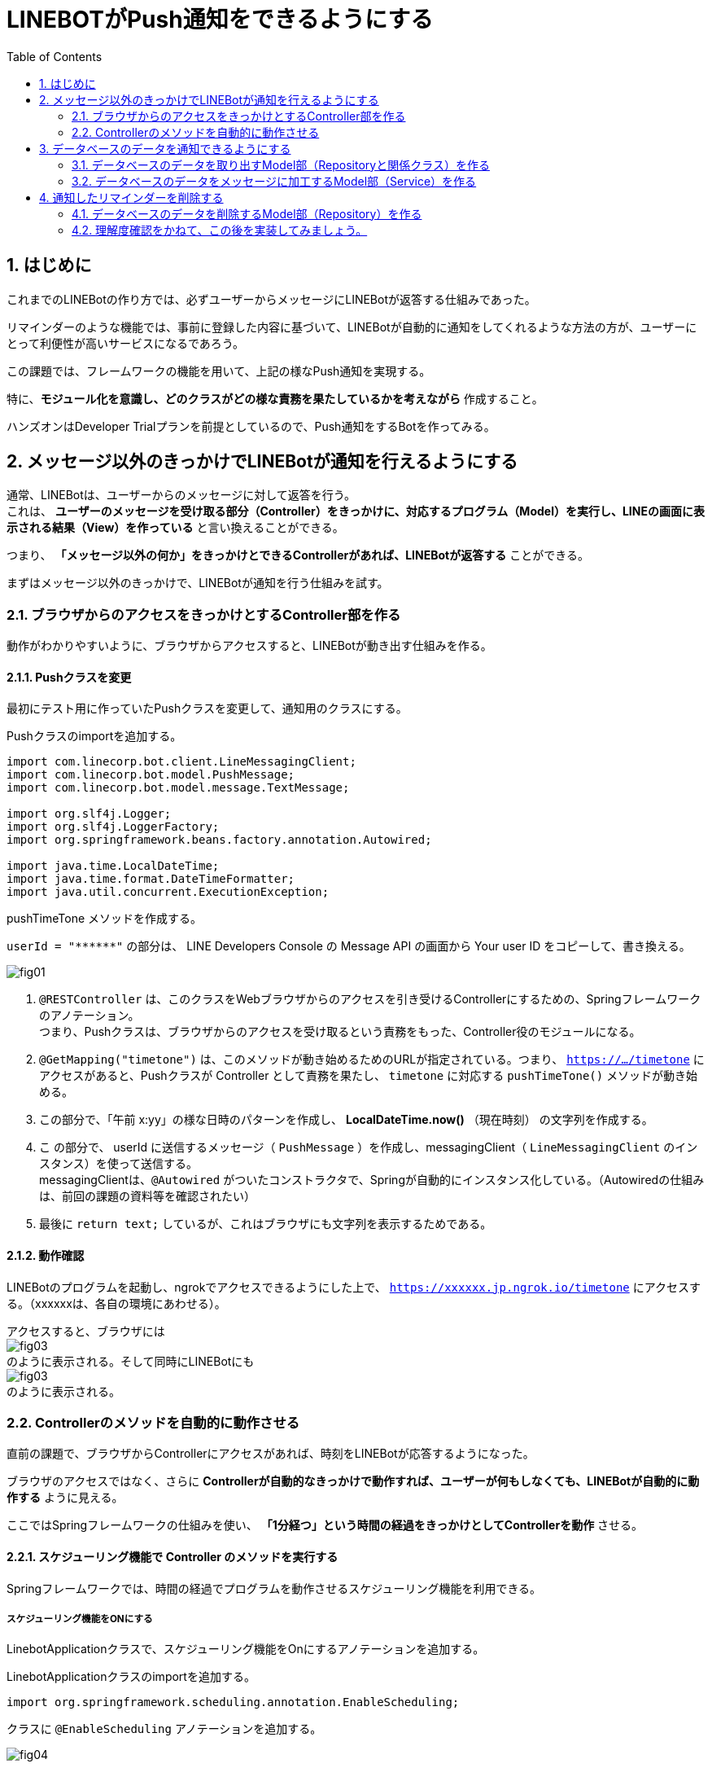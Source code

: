= LINEBOTがPush通知をできるようにする
:encoding: utf-8
:backend: html5
:toc: left
:sectlinks!:
:sectnums:
:toclevels: 2
:doctype: book
:lang: ja
:icons: font
:source-highlighter: coderay

toc::[]

== はじめに

これまでのLINEBotの作り方では、必ずユーザーからメッセージにLINEBotが返答する仕組みであった。

リマインダーのような機能では、事前に登録した内容に基づいて、LINEBotが自動的に通知をしてくれるような方法の方が、ユーザーにとって利便性が高いサービスになるであろう。

この課題では、フレームワークの機能を用いて、上記の様なPush通知を実現する。

特に、*モジュール化を意識し、どのクラスがどの様な責務を果たしているかを考えながら* 作成すること。

ハンズオンはDeveloper Trialプランを前提としているので、Push通知をするBotを作ってみる。

<<<

== メッセージ以外のきっかけでLINEBotが通知を行えるようにする

通常、LINEBotは、ユーザーからのメッセージに対して返答を行う。 +
これは、 *ユーザーのメッセージを受け取る部分（Controller）をきっかけに、対応するプログラム（Model）を実行し、LINEの画面に表示される結果（View）を作っている* と言い換えることができる。

つまり、 *「メッセージ以外の何か」をきっかけとできるControllerがあれば、LINEBotが返答する* ことができる。

まずはメッセージ以外のきっかけで、LINEBotが通知を行う仕組みを試す。

=== ブラウザからのアクセスをきっかけとするController部を作る

動作がわかりやすいように、ブラウザからアクセスすると、LINEBotが動き出す仕組みを作る。

==== Pushクラスを変更

最初にテスト用に作っていたPushクラスを変更して、通知用のクラスにする。

Pushクラスのimportを追加する。

[source, java]
-----
import com.linecorp.bot.client.LineMessagingClient;
import com.linecorp.bot.model.PushMessage;
import com.linecorp.bot.model.message.TextMessage;

import org.slf4j.Logger;
import org.slf4j.LoggerFactory;
import org.springframework.beans.factory.annotation.Autowired;

import java.time.LocalDateTime;
import java.time.format.DateTimeFormatter;
import java.util.concurrent.ExecutionException;
-----

pushTimeTone メソッドを作成する。

[TIPS]
===============================
`userId = "\\******"`  の部分は、 LINE Developers Console の Message API の画面から Your user ID をコピーして、書き換える。
===============================

////
[[app-listing]]
[source,java]
.Push.java
-----
@RestController       // <1>
public class Push {

  private static final Logger log = LoggerFactory.getLogger(Push.class);

  // push先のユーザID
  private String userId = "******";

  private final LineMessagingClient messagingClient;

  @Autowired
  public Push(LineMessagingClient lineMessagingClient) {
    this.messagingClient = lineMessagingClient;
  }

  // ------------ 中略・変更なし ------------

  // 時報をpushする
  @GetMapping("timetone")       // <2>
  public String pushTimeTone() {
    DateTimeFormatter dtf = DateTimeFormatter.ofPattern("a K:mm");       // <3>
    String text = dtf.format(LocalDateTime.now());
    try {
      PushMessage pMsg = new PushMessage(userId, new TextMessage(text));        // <4>
      BotApiResponse resp = messagingClient.pushMessage(pMsg).get();
      log.info("Sent messages: {}", resp);
    } catch (InterruptedException | ExecutionException e) {
      throw new RuntimeException(e);
    }
    return text;        // <5>
  }

}
-----
////

image::fig01.png[]

<1> `@RESTController` は、このクラスをWebブラウザからのアクセスを引き受けるControllerにするための、Springフレームワークのアノテーション。 +
つまり、Pushクラスは、ブラウザからのアクセスを受け取るという責務をもった、Controller役のモジュールになる。
<2> `@GetMapping("timetone")` は、このメソッドが動き始めるためのURLが指定されている。つまり、 `https://.../timetone` にアクセスがあると、Pushクラスが Controller として責務を果たし、 `timetone` に対応する `pushTimeTone()` メソッドが動き始める。
<3> この部分で、「午前 x:yy」の様な日時のパターンを作成し、 *LocalDateTime.now()* （現在時刻） の文字列を作成する。
<4> こ の部分で、 userId に送信するメッセージ（ `PushMessage` ）を作成し、messagingClient（ `LineMessagingClient` のインスタンス）を使って送信する。 +
messagingClientは、`@Autowired` がついたコンストラクタで、Springが自動的にインスタンス化している。（Autowiredの仕組みは、前回の課題の資料等を確認されたい）
<5> 最後に `return text;` しているが、これはブラウザにも文字列を表示するためである。

==== 動作確認

LINEBotのプログラムを起動し、ngrokでアクセスできるようにした上で、 `https://xxxxxx.jp.ngrok.io/timetone` にアクセスする。（xxxxxxは、各自の環境にあわせる）。

アクセスすると、ブラウザには +
image:fig03.png[] +
のように表示される。そして同時にLINEBotにも +
image:fig03.png[] +
のように表示される。

=== Controllerのメソッドを自動的に動作させる

直前の課題で、ブラウザからControllerにアクセスがあれば、時刻をLINEBotが応答するようになった。

ブラウザのアクセスではなく、さらに *Controllerが自動的なきっかけで動作すれば、ユーザーが何もしなくても、LINEBotが自動的に動作する* ように見える。

ここではSpringフレームワークの仕組みを使い、 *「1分経つ」という時間の経過をきっかけとしてControllerを動作* させる。

==== スケジューリング機能で Controller のメソッドを実行する

Springフレームワークでは、時間の経過でプログラムを動作させるスケジューリング機能を利用できる。

===== スケジューリング機能をONにする

LinebotApplicationクラスで、スケジューリング機能をOnにするアノテーションを追加する。

LinebotApplicationクラスのimportを追加する。

[source, java]
-----
import org.springframework.scheduling.annotation.EnableScheduling;
-----

クラスに `@EnableScheduling` アノテーションを追加する。

////
[sourse, java]
-----
@EnableScheduling       // <1>
@SpringBootApplication
public class LinebotApplication {
-----
////

image::fig04.png[]

<1> この部分を追加する

==== pushTimeToneメソッドをスケジューリングで動作させる

PushクラスのpushTimeToneメソッドを、1分ごとに動作させる設定をアノテーションで追加する。

Pushクラスのimportを追加する。

[source, java]
-----
import org.springframework.scheduling.annotation.Scheduled;
-----

pushTimeToneメソッドにアノテーションを追加する。

////
[source, java]
-----
@GetMapping("timetone")
@Scheduled(cron = "0 */1 * * * *", zone = "Asia/Tokyo")   // <1>
public String pushTimeTone() {
-----
////

image::fig05.png[]

<1> この部分を追加する。 `0 */1` は0秒+1分ごとに実行の意味。`0 */5` に変えれば0秒+5分ごとの実行になる。Linux等のcron記法に似ている。

==== 動作確認

LINEBotのプログラムを起動し、ngrokでアクセスできるようにする。

1分ごとに、LINEBotからLINEにメッセージが投稿される。

image::fig06.png[]

[WARNING]
===============================
️開発用のプランでは、Botからのメッセージ配信数/月に制限があるので、送りすぎに注意！ （毎月1000通まで）

> https://www.linebiz.com/jp/service/line-official-account/
===============================

===== ここまで完了した学生は、課題をコミット/pushしてください。

[source, bash]
-----
git commit -m "課題5-2を終了"
git push
-----


<<<

== データベースのデータを通知できるようにする

*データベースに登録されている、リマインダの時刻と内容を使って、LINEBotが通知できる* ようにする。

=== データベースのデータを取り出すModel部（Repositoryと関係クラス）を作る

==== データベースのReminderItemの1件分を表すクラスを作る

`com.example.linebot.value` パッケージに、ReminderItemTupleクラスを作成する。

////
[source, java]
-----
import java.time.LocalTime;

public class ReminderItemTuple {

  private final String userId;
  private final LocalTime pushAt;
  private final String pushText;

  public ReminderItemTuple(String userId, LocalTime pushAt, String pushText) {
    this.userId = userId;
    this.pushAt = pushAt;
    this.pushText = pushText;
  }

  public String getUserId() {
    return userId;
  }

  public LocalTime getPushAt() {
    return pushAt;
  }

  public String getPushText() {
    return pushText;
  }
}
-----
////

image::fig07.png[]

==== ReminderRepositoryに、リマインダを検索するメソッドを作成する

ReminderRepository.java に import を追加する。

[source, java]
-----
import com.example.linebot.value.ReminderItemTuple;
import org.springframework.jdbc.core.DataClassRowMapper;
import java.time.LocalTime;
import java.util.List;
-----

ReminderRepository.java に `findPreviousItems` メソッドを追加する。

////
[source, java]
-----
public List<ReminderItemTuple> findPreviousItems() {
  //language=sql
  String sql = "select user_id, push_at, push_text " +
    "from reminder_item " +
    "where push_at <= ? ";   // <1>

  LocalTime now = LocalTime.now();    // <2>
  List<ReminderItemTuple> list =
    jdbc.query(sql, new DataClassRowMapper<>(ReminderItemTuple.class), now);  // <3>
  return list;
}
-----
////

image::fig09.png[]

[TIPS]
===============================
SQLにスペース等のミスがあると困るので、下のをコピペして利用してもよいです。

[source, java]
-----
String sql = "select user_id, push_at, push_text " +
    "from reminder_item " +
    "where push_at <= ? ";
-----
===============================

<1> `?` を時間として、ある時間より前にリマインダを設定されているタプルを取り出すSQL。スペース等のミスがあると困るので、下のをコピペして利用してもよいです。
<2> 現在時刻のインスタンスを作成する。
<3> SQLの `?` に現在時刻をあてはめ、結果を `ReminderItem` インスタンスの `(Array)List` で取得する。

[NOTE]
===============================
このように、SQLの `?` の部分を置き換えて実行する方式を *プレースホルダ* とよぶ。これは悪意のあるユーザーからのSQLインジェクションといった攻撃を防ぐために良い方法となる。興味がある学生は原理や使い方を調べてみると良い。
===============================


=== データベースのデータをメッセージに加工するModel部（Service）を作る

==== ReminderService に、リマインダを検索するメソッドを作成する

ReminderService.java に import を追加する。

[source, java]
-----
import com.linecorp.bot.model.PushMessage;
import java.util.List;
-----

ReminderService に doPushReminderItems メソッド　、 toPushMessage メソッドをを作る

////
[source, java]
-----
public List<PushMessage> doPushReminderItems() {
  List<ReminderItemTuple> previousItems =
    repository.findPreviousItems();  // <1>
  List<PushMessage> pushMessages = new ArrayList<>();
  // 本来であればUserIdごとにPushMessageをまとめるべきだが、
  // 授業レベルなので簡略化している
  for (ReminderItemTuple item : previousItems) {  // <2>
    PushMessage pushMessage = toPushMessage(item);
    pushMessages.add(pushMessage);
  }
  return pushMessages;
}

private PushMessage toPushMessage(ReminderItemTuple item) {  // <3>
  String userId = item.getUserId();
  String pushText = item.getPushText();
  String body = String.format("%s の時間です！", pushText);
  return new PushMessage(userId, new TextMessage(body));
}
-----
////

image::fig10.png[]

<1> ReminderRepository がデータを検索した結果（組）を用いる: Serviceが上位モジュール、Repositoryが下位モジュールとして、ServiceがRepositoryの労力を得る。
<2> 検索結果（検索された組）の分だけ繰り返し、通知用のメッセージデータ（ `PushMessage` ）のリストを作る。
<3> 検索結果から通知用メッセージデータを作り出す。

==== Pushクラス（Controller部）と、ReminderService（Model部）をつなげる

わかりやすいように、Push.java の pushTimeTone メソッドとは別のメソッドを作る。

Push.java の pushTimeToneメソッドの `@Scheduled` アノテーションを外す。

////
[source, java]
-----
@GetMapping("timetone")
// @Scheduled(cron = "0 */1 * * * *", zone = "Asia/Tokyo")   // <1>
public String pushTimeTone() {
-----
////

image::fig11.png[]

<1> ここをコメントアウトする。

Push.java が ReminderService を使えるように、フィールド変数とコンストラクタを設定する。

////
[source, java]
-----
  private final ReminderService reminderService;  // <1>

  @Autowired   // <2>
  public Push(LineMessagingClient lineMessagingClient,
              ReminderService reminderService) {
    this.messagingClient = lineMessagingClient;
    this.reminderService = reminderService;
  }
-----
////

image::fig12.png[]

<1> フィールド変数を追加する。
<2> コンストラクタに引数を追加し、`reminderService` を初期化する

新たに、Push.java に PushReminder メソッドを作成する。

////
[source, java]
-----
@Scheduled(cron = "0 */1 * * * *", zone = "Asia/Tokyo")
public void pushReminder() {
  try {
    List<PushMessage> messages =
      reminderService.doPushReminderItems();	// <1>
    for (PushMessage message : messages) {
      BotApiResponse resp =
        messagingClient.pushMessage(message).get(); // <2>
      log.info("Sent messages: {}", resp);
    }
  } catch (InterruptedException | ExecutionException e) {
    throw new RuntimeException(e);
  }
}
-----
////

image::fig13.png[]

[TIPS]
===============================
スペース等のミスがあると困るので、下のをコピペして利用してもよいです。

[source, java]
-----
@Scheduled(cron = "0 */1 * * * *", zone = "Asia/Tokyo")
-----
===============================

<1> ReminderService が作成したメッセージのリストを用いる: Pushが上位モジュール、Serviceが下位モジュールとして、PushがServiceの労力を得る。(つまり、Push -> Service -> Repository の多重のモジュール構造になっている)
<2> メッセージのリスト（複数）の分だけ繰り返し、通知を行う。

==== 動作確認

データベースに格納されているリマインダのうち、時間（push_at）が現在時刻よりも早く設定されているものが、時間になると自動的に表示される。

2分後のリマインダーなどを登録すると、動作確認をしやすい。

image::fig14.png[]

===== ここまで完了した学生は、課題をコミット/pushしてください。

[source, bash]
-----
git commit -m "課題5-3を終了した"
git push
-----

<<<

== 通知したリマインダーを削除する

ここまで作成した方法では、図の様に、同じリマインダーが表示され続けてしまう。

image::fig15.png[]

これは、リマインダーが現在時刻よりも前のものをすべて検索しているからである。

これを防止する方法はいくつかあるが、今回は通知メッセージを作成したあとに、現在時刻よりも前のリマインダーを削除してしまうことで、同じリマインダーが表示されることを防止する。

=== データベースのデータを削除するModel部（Repository）を作る

検索と同様に、まずはデータベースを操作するModel部から作成する。

==== ReminderRepositoryに、リマインダを検索するメソッドを作成する

ReminderRepository.java に deletePreviousItems メソッドを追加する。

////
[source, java]
-----
  public void deletePreviousItems() {
    //language=sql
    String sql = "delete from reminder_item " +
      "where push_at <= ? ";

    LocalTime now = LocalTime.now();
    jdbc.update(sql, now);
  }
-----
////

image::fig16.png[]

[TIPS]
===============================
SQLにスペース等のミスがあると困るので、下のをコピペして利用してもよいです。

[source, java]
-----
String sql = "delete from reminder_item " +
  "where push_at <= ? ";
-----

このSQLは、reminder_item テーブルの中で、pish_at が `?` 以下のものを削除する。

プレースホルダで `?` に現在時刻が渡されるので、現在時刻より前に発信されるリマインダーのための情報が全て削除さることになる。
===============================

=== 理解度確認をかねて、この後を実装してみましょう。

ReminderRepository の deletePreviousItems メソッドをどこで実行すれば良いか考え、プログラム上で実装しなさい。

また、その理由を、上位モジュール・下位モジュール という単語を使って、TAに説明しなさい。

例えば、うまくいくと次の様な動作になるはずです。

*リマインダーの発信前*

現在時刻が 13:14 だとすると...

.reminder_item テーブルの状況
[format="csv", options="header"]
|===
user_id, push_at, push_text
ABCDEF.... ,13:15:00,授業開始
ABCDEF.... ,16:30:00,授業終了
ABCDEF.... ,12:15:00,昼食
|===

*リマインダーの発信後*

現在時刻が 13:15 になったとすると...

image::fig17.png[]

.reminder_item テーブルの状況
[format="csv", options="header"]
|===
user_id, push_at, push_text
ABCDEF.... ,16:30:00,授業終了
|===

発信したもの（つまり、現在時刻よりも前のリマインダー）が削除される。

===== ここまで完了した学生は、課題をコミット/pushしてください。

[source, bash]
-----
git commit -m "課題5を完了"
git push
-----

